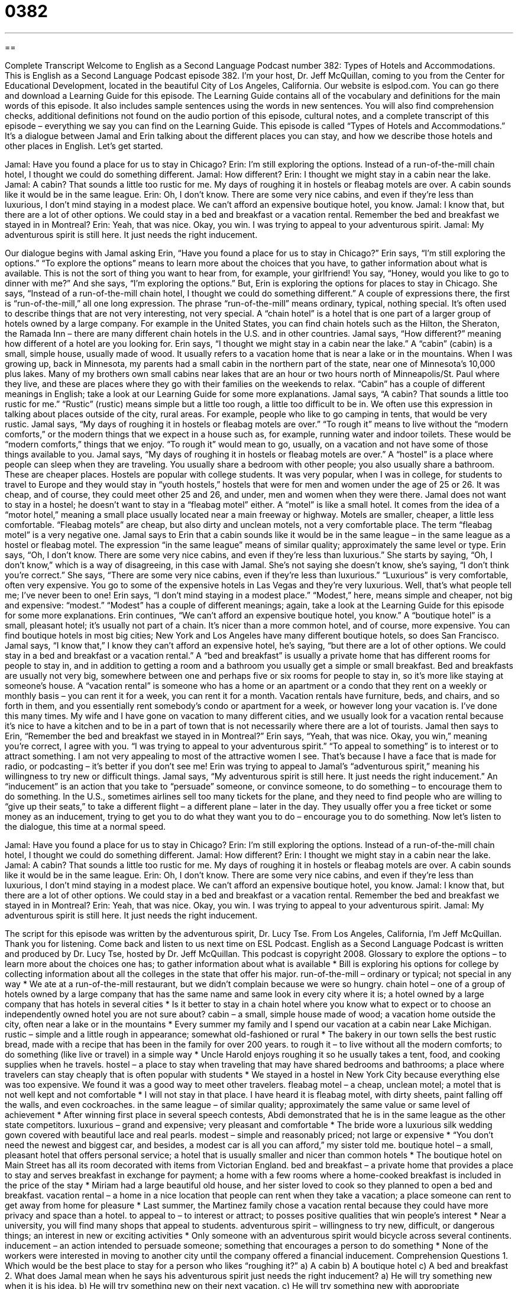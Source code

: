 = 0382
:toc: left
:toclevels: 3
:sectnums:
:stylesheet: ../../../myAdocCss.css

'''

== 

Complete Transcript
Welcome to English as a Second Language Podcast number 382: Types of Hotels and Accommodations.
This is English as a Second Language Podcast episode 382. I’m your host, Dr. Jeff McQuillan, coming to you from the Center for Educational Development, located in the beautiful City of Los Angeles, California.
Our website is eslpod.com. You can go there and download a Learning Guide for this episode. The Learning Guide contains all of the vocabulary and definitions for the main words of this episode. It also includes sample sentences using the words in new sentences. You will also find comprehension checks, additional definitions not found on the audio portion of this episode, cultural notes, and a complete transcript of this episode – everything we say you can find on the Learning Guide.
This episode is called “Types of Hotels and Accommodations.” It’s a dialogue between Jamal and Erin talking about the different places you can stay, and how we describe those hotels and other places in English. Let’s get started.
[start of dialogue]
Jamal: Have you found a place for us to stay in Chicago?
Erin: I’m still exploring the options. Instead of a run-of-the-mill chain hotel, I thought we could do something different.
Jamal: How different?
Erin: I thought we might stay in a cabin near the lake.
Jamal: A cabin? That sounds a little too rustic for me. My days of roughing it in hostels or fleabag motels are over. A cabin sounds like it would be in the same league.
Erin: Oh, I don’t know. There are some very nice cabins, and even if they’re less than luxurious, I don’t mind staying in a modest place. We can’t afford an expensive boutique hotel, you know.
Jamal: I know that, but there are a lot of other options. We could stay in a bed and breakfast or a vacation rental. Remember the bed and breakfast we stayed in in Montreal?
Erin: Yeah, that was nice. Okay, you win. I was trying to appeal to your adventurous spirit.
Jamal: My adventurous spirit is still here. It just needs the right inducement.
[end of dialogue]
Our dialogue begins with Jamal asking Erin, “Have you found a place for us to stay in Chicago?” Erin says, “I’m still exploring the options.” “To explore the options” means to learn more about the choices that you have, to gather information about what is available. This is not the sort of thing you want to hear from, for example, your girlfriend! You say, “Honey, would you like to go to dinner with me?” And she says, “I’m exploring the options.”
But, Erin is exploring the options for places to stay in Chicago. She says, “Instead of a run-of-the-mill chain hotel, I thought we could do something different.” A couple of expressions there, the first is “run-of-the-mill,” all one long expression. The phrase “run-of-the-mill” means ordinary, typical, nothing special. It’s often used to describe things that are not very interesting, not very special. A “chain hotel” is a hotel that is one part of a larger group of hotels owned by a large company. For example in the United States, you can find chain hotels such as the Hilton, the Sheraton, the Ramada Inn – there are many different chain hotels in the U.S. and in other countries.
Jamal says, “How different?” meaning how different of a hotel are you looking for. Erin says, “I thought we might stay in a cabin near the lake.” A “cabin” (cabin) is a small, simple house, usually made of wood. It usually refers to a vacation home that is near a lake or in the mountains. When I was growing up, back in Minnesota, my parents had a small cabin in the northern part of the state, near one of Minnesota’s 10,000 plus lakes. Many of my brothers own small cabins near lakes that are an hour or two hours north of Minneapolis/St. Paul where they live, and these are places where they go with their families on the weekends to relax. “Cabin” has a couple of different meanings in English; take a look at our Learning Guide for some more explanations.
Jamal says, “A cabin? That sounds a little too rustic for me.” “Rustic” (rustic) means simple but a little too rough, a little too difficult to be in. We often use this expression in talking about places outside of the city, rural areas. For example, people who like to go camping in tents, that would be very rustic. Jamal says, “My days of roughing it in hostels or fleabag motels are over.” “To rough it” means to live without the “modern comforts,” or the modern things that we expect in a house such as, for example, running water and indoor toilets. These would be “modern comforts,” things that we enjoy. “To rough it” would mean to go, usually, on a vacation and not have some of those things available to you.
Jamal says, “My days of roughing it in hostels or fleabag motels are over.” A “hostel” is a place where people can sleep when they are traveling. You usually share a bedroom with other people; you also usually share a bathroom. These are cheaper places. Hostels are popular with college students. It was very popular, when I was in college, for students to travel to Europe and they would stay in “youth hostels,” hostels that were for men and women under the age of 25 or 26. It was cheap, and of course, they could meet other 25 and 26, and under, men and women when they were there.
Jamal does not want to stay in a hostel; he doesn’t want to stay in a “fleabag motel” either. A “motel” is like a small hotel. It comes from the idea of a “motor hotel,” meaning a small place usually located near a main freeway or highway. Motels are smaller, cheaper, a little less comfortable. “Fleabag motels” are cheap, but also dirty and unclean motels, not a very comfortable place. The term “fleabag motel” is a very negative one.
Jamal says to Erin that a cabin sounds like it would be in the same league – in the same league as a hostel or fleabag motel. The expression “in the same league” means of similar quality; approximately the same level or type. Erin says, “Oh, I don’t know. There are some very nice cabins, and even if they’re less than luxurious.” She starts by saying, “Oh, I don’t know,” which is a way of disagreeing, in this case with Jamal. She’s not saying she doesn’t know, she’s saying, “I don’t think you’re correct.” She says, “There are some very nice cabins, even if they’re less than luxurious.” “Luxurious” is very comfortable, often very expensive. You go to some of the expensive hotels in Las Vegas and they’re very luxurious. Well, that’s what people tell me; I’ve never been to one!
Erin says, “I don’t mind staying in a modest place.” “Modest,” here, means simple and cheaper, not big and expensive: “modest.” “Modest” has a couple of different meanings; again, take a look at the Learning Guide for this episode for some more explanations. Erin continues, “We can’t afford an expensive boutique hotel, you know.” A “boutique hotel” is a small, pleasant hotel; it’s usually not part of a chain. It’s nicer than a more common hotel, and of course, more expensive. You can find boutique hotels in most big cities; New York and Los Angeles have many different boutique hotels, so does San Francisco.
Jamal says, “I know that,” I know they can’t afford an expensive hotel, he’s saying, “but there are a lot of other options. We could stay in a bed and breakfast or a vacation rental.” A “bed and breakfast” is usually a private home that has different rooms for people to stay in, and in addition to getting a room and a bathroom you usually get a simple or small breakfast. Bed and breakfasts are usually not very big, somewhere between one and perhaps five or six rooms for people to stay in, so it’s more like staying at someone’s house. A “vacation rental” is someone who has a home or an apartment or a condo that they rent on a weekly or monthly basis – you can rent it for a week, you can rent it for a month. Vacation rentals have furniture, beds, and chairs, and so forth in them, and you essentially rent somebody’s condo or apartment for a week, or however long your vacation is. I’ve done this many times. My wife and I have gone on vacation to many different cities, and we usually look for a vacation rental because it’s nice to have a kitchen and to be in a part of town that is not necessarily where there are a lot of tourists.
Jamal then says to Erin, “Remember the bed and breakfast we stayed in in Montreal?” Erin says, “Yeah, that was nice. Okay, you win,” meaning you’re correct, I agree with you. “I was trying to appeal to your adventurous spirit.” “To appeal to something” is to interest or to attract something. I am not very appealing to most of the attractive women I see. That’s because I have a face that is made for radio, or podcasting – it’s better if you don’t see me!
Erin was trying to appeal to Jamal’s “adventurous spirit,” meaning his willingness to try new or difficult things. Jamal says, “My adventurous spirit is still here. It just needs the right inducement.” An “inducement” is an action that you take to “persuade” someone, or convince someone, to do something – to encourage them to do something. In the U.S., sometimes airlines sell too many tickets for the plane, and they need to find people who are willing to “give up their seats,” to take a different flight – a different plane – later in the day. They usually offer you a free ticket or some money as an inducement, trying to get you to do what they want you to do – encourage you to do something.
Now let’s listen to the dialogue, this time at a normal speed.
[start of dialogue]
Jamal: Have you found a place for us to stay in Chicago?
Erin: I’m still exploring the options. Instead of a run-of-the-mill chain hotel, I thought we could do something different.
Jamal: How different?
Erin: I thought we might stay in a cabin near the lake.
Jamal: A cabin? That sounds a little too rustic for me. My days of roughing it in hostels or fleabag motels are over. A cabin sounds like it would be in the same league.
Erin: Oh, I don’t know. There are some very nice cabins, and even if they’re less than luxurious, I don’t mind staying in a modest place. We can’t afford an expensive boutique hotel, you know.
Jamal: I know that, but there are a lot of other options. We could stay in a bed and breakfast or a vacation rental. Remember the bed and breakfast we stayed in in Montreal?
Erin: Yeah, that was nice. Okay, you win. I was trying to appeal to your adventurous spirit.
Jamal: My adventurous spirit is still here. It just needs the right inducement.
[end of dialogue]
The script for this episode was written by the adventurous spirit, Dr. Lucy Tse.
From Los Angeles, California, I’m Jeff McQuillan. Thank you for listening. Come back and listen to us next time on ESL Podcast.
English as a Second Language Podcast is written and produced by Dr. Lucy Tse, hosted by Dr. Jeff McQuillan. This podcast is copyright 2008.
Glossary
to explore the options – to learn more about the choices one has; to gather information about what is available
* Bill is exploring his options for college by collecting information about all the colleges in the state that offer his major.
run-of-the-mill – ordinary or typical; not special in any way
* We ate at a run-of-the-mill restaurant, but we didn’t complain because we were so hungry.
chain hotel – one of a group of hotels owned by a large company that has the same name and same look in every city where it is; a hotel owned by a large company that has hotels in several cities
* Is it better to stay in a chain hotel where you know what to expect or to choose an independently owned hotel you are not sure about?
cabin – a small, simple house made of wood; a vacation home outside the city, often near a lake or in the mountains
* Every summer my family and I spend our vacation at a cabin near Lake Michigan.
rustic – simple and a little rough in appearance; somewhat old-fashioned or rural
* The bakery in our town sells the best rustic bread, made with a recipe that has been in the family for over 200 years.
to rough it – to live without all the modern comforts; to do something (like live or travel) in a simple way
* Uncle Harold enjoys roughing it so he usually takes a tent, food, and cooking supplies when he travels.
hostel – a place to stay when traveling that may have shared bedrooms and bathrooms; a place where travelers can stay cheaply that is often popular with students
* We stayed in a hostel in New York City because everything else was too expensive. We found it was a good way to meet other travelers.
fleabag motel – a cheap, unclean motel; a motel that is not well kept and not comfortable
* I will not stay in that place. I have heard it is fleabag motel, with dirty sheets, paint falling off the walls, and even cockroaches.
in the same league – of similar quality; approximately the same value or same level of achievement
* After winning first place in several speech contests, Abdi demonstrated that he is in the same league as the other state competitors.
luxurious – grand and expensive; very pleasant and comfortable
* The bride wore a luxurious silk wedding gown covered with beautiful lace and real pearls.
modest – simple and reasonably priced; not large or expensive
* “You don’t need the newest and biggest car, and besides, a modest car is all you can afford,” my sister told me.
boutique hotel – a small, pleasant hotel that offers personal service; a hotel that is usually smaller and nicer than common hotels
* The boutique hotel on Main Street has all its room decorated with items from Victorian England.
bed and breakfast – a private home that provides a place to stay and serves breakfast in exchange for payment; a home with a few rooms where a home-cooked breakfast is included in the price of the stay
* Miriam had a large beautiful old house, and her sister loved to cook so they planned to open a bed and breakfast.
vacation rental – a home in a nice location that people can rent when they take a vacation; a place someone can rent to get away from home for pleasure
* Last summer, the Martinez family chose a vacation rental because they could have more privacy and space than a hotel.
to appeal to – to interest or attract; to posses positive qualities that win people’s interest
* Near a university, you will find many shops that appeal to students.
adventurous spirit – willingness to try new, difficult, or dangerous things; an interest in new or exciting activities
* Only someone with an adventurous spirit would bicycle across several continents.
inducement – an action intended to persuade someone; something that encourages a person to do something
* None of the workers were interested in moving to another city until the company offered a financial inducement.
Comprehension Questions
1. Which would be the best place to stay for a person who likes “roughing it?”
a) A cabin
b) A boutique hotel
c) A bed and breakfast
2. What does Jamal mean when he says his adventurous spirit just needs the right inducement?
a) He will try something new when it is his idea.
b) He will try something new on their next vacation.
c) He will try something new with appropriate encouragement.
Answers at bottom.
What Else Does It Mean?
cabin
The word “cabin,” in this podcast, means a small, simple house made of wood. Sometimes cabin refers to an old fashioned home; sometimes it is a simple place to stay when on vacation: “The first thing the family did when they moved to the area was cut down trees to built a cabin.” Or, “The summer cabins for rent in the park did not have electricity or running water.” A cabin is also a small room on a ship where people can sleep: “Each cabin on the ship had two beds, so every sailor had a roommate.” Another meaning for cabin is the area where people sit on an airplane: “The crying baby could be heard throughout the cabin, and so every passenger knew there was an unhappy baby on the plane.”
modest
In this podcast, the word “modest” means simple, not expensive, or not a lot: “The young family bought a modest home because that was all they could afford.” Or, “He earns a modest salary and therefore finds it difficult to save money.” Also, modest means not bragging about one’s own abilities or accomplishments: “The modest professor did not talk much about his awards or research, but the university was eager to make known his successes.” Finally, modest can be used to describe clothes or behavior that does not try to attract other people’s interest: “Carol advised her friend that the dress she had on was not modest enough to wear to the business meeting because it was too short and too tight.”
Culture Note
Though we usually think of a hotel as a place to stay when traveling, some hotels are themselves the “attraction” (thing that draws attention). Such hotels are called “destination hotels” because staying in the hotel is the reason that people travel there.
There are several kinds of destination hotels that might help a person feel closer to nature. “Tree house hotels,” which use trees as a part of their buildings, might be found in a “rainforest” (thick forest in tropical areas), “wildlife refuge” (a place where animals live in their natural environment and are kept safe), or national park. For example, in one hotel, one of the rooms is built on the top of a living tree!
Around the world, there are cave hotels which are built into natural holes in the sides of cliffs or hills, and may even have rooms underground. There are also ice and snow hotels, in which the furniture and decorations are made of ice and snow, and need to be rebuilt each year.
A few people have built hotels under the water. An underwater hotel in Key Largo, Florida requires “scuba diving” (using special equipment to breathe under water) in order to enter. A hotel in New York City called “The Library Hotel” is organized according to the “Dewey Decimal System,” the number system used to organize books in U.S. libraries. Each room has a different theme or topic, including mathematics, music, and poetry.
Other destination hotels were built for a different use. In Long Beach, California a ship called the RMS Queen Mary is now both a museum and a hotel. The Queen Mary was a famous ship that crossed the Atlantic Ocean and its passengers sailed in luxury. Some people also believe that the ship is “haunted,” and have seen ghosts and heard strange noises while staying on the Queen Mary.
Comprehension Answers
1 - a
2 - c